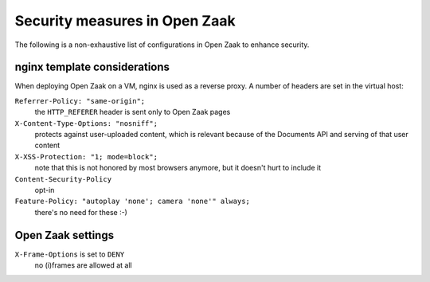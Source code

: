 Security measures in Open Zaak
==============================

The following is a non-exhaustive list of configurations in Open Zaak to enhance
security.

nginx template considerations
-----------------------------

When deploying Open Zaak on a VM, nginx is used as a reverse proxy. A number of headers
are set in the virtual host:

``Referrer-Policy: "same-origin";``
    the ``HTTP_REFERER`` header is sent only to Open Zaak pages

``X-Content-Type-Options: "nosniff";``
    protects against user-uploaded content, which is relevant because of the Documents
    API and serving of that user content

``X-XSS-Protection: "1; mode=block";``
    note that this is not honored by most browsers anymore, but it doesn't hurt to
    include it

``Content-Security-Policy``
    opt-in

``Feature-Policy: "autoplay 'none'; camera 'none'" always;``
    there's no need for these :-)

Open Zaak settings
------------------

``X-Frame-Options`` is set to ``DENY``
    no (i)frames are allowed at all
